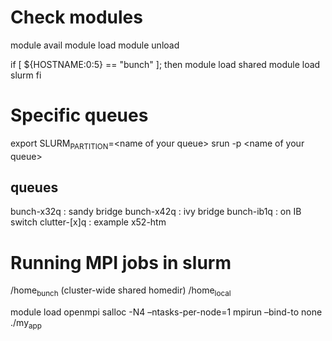 * Check modules
  module avail
  module load 
  module unload

  if [ ${HOSTNAME:0:5} == "bunch" ]; then
    module load shared
    module load slurm
  fi

* Specific queues
  export SLURM_PARTITION=<name of your queue>
  srun -p <name of your queue>

** queues
   bunch-x32q : sandy bridge
   bunch-x42q : ivy bridge
   bunch-ib1q : on IB switch
   clutter-[x]q : example x52-htm

* Running MPI jobs in slurm
  /home_bunch (cluster-wide shared homedir)
  /home_local

  module load openmpi
  salloc -N4 --ntasks-per-node=1 mpirun --bind-to none ./my_app


